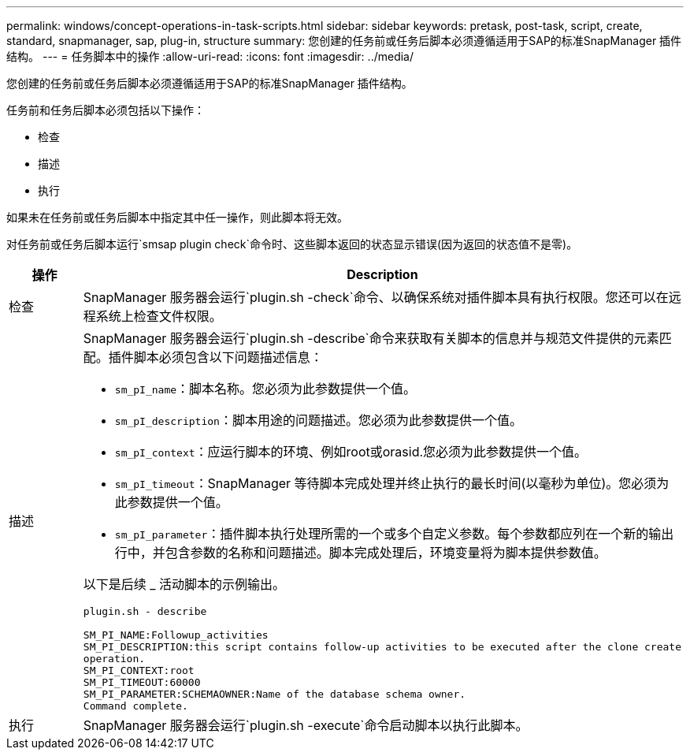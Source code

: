 ---
permalink: windows/concept-operations-in-task-scripts.html 
sidebar: sidebar 
keywords: pretask, post-task, script, create, standard, snapmanager, sap, plug-in, structure 
summary: 您创建的任务前或任务后脚本必须遵循适用于SAP的标准SnapManager 插件结构。 
---
= 任务脚本中的操作
:allow-uri-read: 
:icons: font
:imagesdir: ../media/


[role="lead"]
您创建的任务前或任务后脚本必须遵循适用于SAP的标准SnapManager 插件结构。

任务前和任务后脚本必须包括以下操作：

* 检查
* 描述
* 执行


如果未在任务前或任务后脚本中指定其中任一操作，则此脚本将无效。

对任务前或任务后脚本运行`smsap plugin check`命令时、这些脚本返回的状态显示错误(因为返回的状态值不是零)。

|===
| 操作 | Description 


 a| 
检查
 a| 
SnapManager 服务器会运行`plugin.sh -check`命令、以确保系统对插件脚本具有执行权限。您还可以在远程系统上检查文件权限。



 a| 
描述
 a| 
SnapManager 服务器会运行`plugin.sh -describe`命令来获取有关脚本的信息并与规范文件提供的元素匹配。插件脚本必须包含以下问题描述信息：

* `sm_pI_name`：脚本名称。您必须为此参数提供一个值。
* `sm_pI_description`：脚本用途的问题描述。您必须为此参数提供一个值。
* `sm_pI_context`：应运行脚本的环境、例如root或orasid.您必须为此参数提供一个值。
* `sm_pI_timeout`：SnapManager 等待脚本完成处理并终止执行的最长时间(以毫秒为单位)。您必须为此参数提供一个值。
* `sm_pI_parameter`：插件脚本执行处理所需的一个或多个自定义参数。每个参数都应列在一个新的输出行中，并包含参数的名称和问题描述。脚本完成处理后，环境变量将为脚本提供参数值。


以下是后续 _ 活动脚本的示例输出。

[listing]
----
plugin.sh - describe

SM_PI_NAME:Followup_activities
SM_PI_DESCRIPTION:this script contains follow-up activities to be executed after the clone create
operation.
SM_PI_CONTEXT:root
SM_PI_TIMEOUT:60000
SM_PI_PARAMETER:SCHEMAOWNER:Name of the database schema owner.
Command complete.
----


 a| 
执行
 a| 
SnapManager 服务器会运行`plugin.sh -execute`命令启动脚本以执行此脚本。

|===